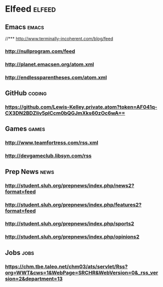 * Elfeed                                                             :elfeed:
** Emacs                                                             :emacs:
//*** http://www.terminally-incoherent.com/blog/feed
*** http://nullprogram.com/feed
*** http://planet.emacsen.org/atom.xml
*** http://endlessparentheses.com/atom.xml
** GitHub :coding:
*** https://github.com/Lewis-Kelley.private.atom?token=AF041q-CX3DN2BDZIiv5plCcm0bQGJmXks60zOc6wA==
** Games :games:
*** http://www.teamfortress.com/rss.xml
*** http://devgameclub.libsyn.com/rss
** Prep News :news:
*** http://student.sluh.org/prepnews/index.php/news2?format=feed
*** http://student.sluh.org/prepnews/index.php/features2?format=feed
*** http://student.sluh.org/prepnews/index.php/sports2
*** http://student.sluh.org/prepnews/index.php/opinions2
** Jobs :jobs:
*** https://chm.tbe.taleo.net/chm03/ats/servlet/Rss?org=WWT&cws=1&WebPage=SRCHR&WebVersion=0&_rss_version=2&department=13
